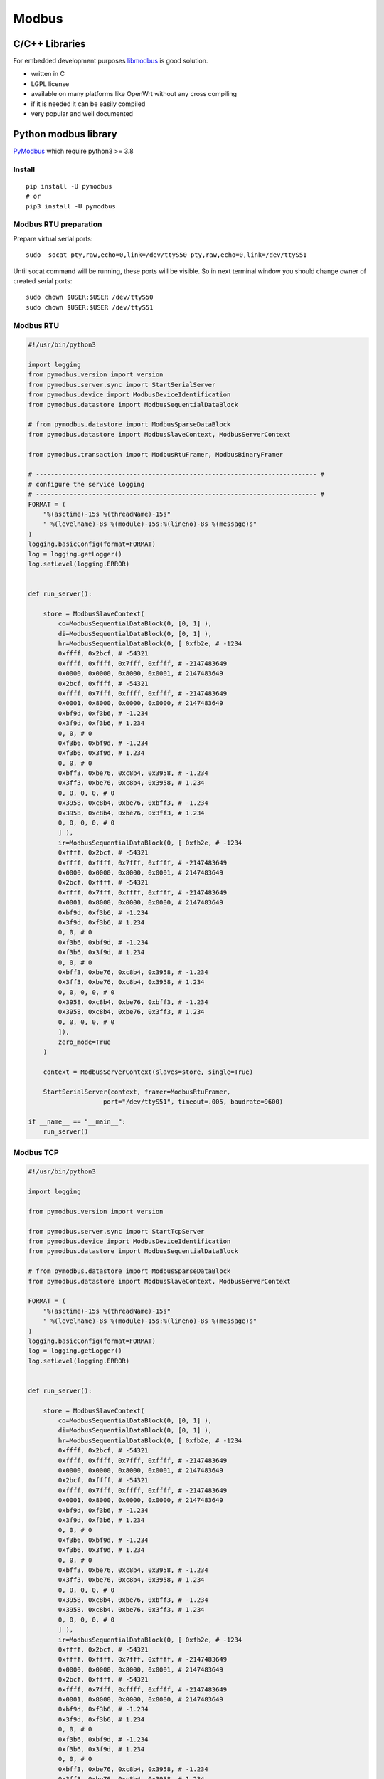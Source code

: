 Modbus
======

C/C++ Libraries
~~~~~~~~~~~~~~~

For embedded development purposes `libmodbus <https://libmodbus.org/>`_ 
is good solution. 

* written in C
* LGPL license 
* available on many platforms like OpenWrt without any cross compiling
* if it is needed it can be easily compiled
* very popular and well documented

Python modbus library
~~~~~~~~~~~~~~~~~~~~~

`PyModbus <https://pymodbus.readthedocs.io/en/latest/readme.html>`_ 
which require python3 >= 3.8

Install
-------
::

    pip install -U pymodbus
    # or
    pip3 install -U pymodbus

Modbus RTU preparation
----------------------

Prepare virtual serial ports::

    sudo  socat pty,raw,echo=0,link=/dev/ttyS50 pty,raw,echo=0,link=/dev/ttyS51

Until socat command will be running, these ports will be visible. So in next terminal window you should change owner of created serial ports::
    
    sudo chown $USER:$USER /dev/ttyS50
    sudo chown $USER:$USER /dev/ttyS51

Modbus RTU
----------

.. code-block:: python

    #!/usr/bin/python3

    import logging
    from pymodbus.version import version
    from pymodbus.server.sync import StartSerialServer
    from pymodbus.device import ModbusDeviceIdentification
    from pymodbus.datastore import ModbusSequentialDataBlock

    # from pymodbus.datastore import ModbusSparseDataBlock
    from pymodbus.datastore import ModbusSlaveContext, ModbusServerContext

    from pymodbus.transaction import ModbusRtuFramer, ModbusBinaryFramer

    # --------------------------------------------------------------------------- #
    # configure the service logging
    # --------------------------------------------------------------------------- #
    FORMAT = (
        "%(asctime)-15s %(threadName)-15s"
        " %(levelname)-8s %(module)-15s:%(lineno)-8s %(message)s"
    )
    logging.basicConfig(format=FORMAT)
    log = logging.getLogger()
    log.setLevel(logging.ERROR)


    def run_server():

        store = ModbusSlaveContext(
            co=ModbusSequentialDataBlock(0, [0, 1] ),
            di=ModbusSequentialDataBlock(0, [0, 1] ),
            hr=ModbusSequentialDataBlock(0, [ 0xfb2e, # -1234
            0xffff, 0x2bcf, # -54321
            0xffff, 0xffff, 0x7fff, 0xffff, # -2147483649
            0x0000, 0x0000, 0x8000, 0x0001, # 2147483649
            0x2bcf, 0xffff, # -54321
            0xffff, 0x7fff, 0xffff, 0xffff, # -2147483649
            0x0001, 0x8000, 0x0000, 0x0000, # 2147483649
            0xbf9d, 0xf3b6, # -1.234
            0x3f9d, 0xf3b6, # 1.234
            0, 0, # 0 
            0xf3b6, 0xbf9d, # -1.234
            0xf3b6, 0x3f9d, # 1.234
            0, 0, # 0
            0xbff3, 0xbe76, 0xc8b4, 0x3958, # -1.234
            0x3ff3, 0xbe76, 0xc8b4, 0x3958, # 1.234
            0, 0, 0, 0, # 0
            0x3958, 0xc8b4, 0xbe76, 0xbff3, # -1.234
            0x3958, 0xc8b4, 0xbe76, 0x3ff3, # 1.234
            0, 0, 0, 0, # 0
            ] ),
            ir=ModbusSequentialDataBlock(0, [ 0xfb2e, # -1234
            0xffff, 0x2bcf, # -54321
            0xffff, 0xffff, 0x7fff, 0xffff, # -2147483649
            0x0000, 0x0000, 0x8000, 0x0001, # 2147483649
            0x2bcf, 0xffff, # -54321
            0xffff, 0x7fff, 0xffff, 0xffff, # -2147483649
            0x0001, 0x8000, 0x0000, 0x0000, # 2147483649
            0xbf9d, 0xf3b6, # -1.234
            0x3f9d, 0xf3b6, # 1.234
            0, 0, # 0 
            0xf3b6, 0xbf9d, # -1.234
            0xf3b6, 0x3f9d, # 1.234
            0, 0, # 0
            0xbff3, 0xbe76, 0xc8b4, 0x3958, # -1.234
            0x3ff3, 0xbe76, 0xc8b4, 0x3958, # 1.234
            0, 0, 0, 0, # 0
            0x3958, 0xc8b4, 0xbe76, 0xbff3, # -1.234
            0x3958, 0xc8b4, 0xbe76, 0x3ff3, # 1.234
            0, 0, 0, 0, # 0
            ]),
            zero_mode=True
        )

        context = ModbusServerContext(slaves=store, single=True)

        StartSerialServer(context, framer=ModbusRtuFramer,
                        port="/dev/ttyS51", timeout=.005, baudrate=9600)

    if __name__ == "__main__":
        run_server()

Modbus TCP
----------

.. code-block:: python
    
    #!/usr/bin/python3

    import logging

    from pymodbus.version import version

    from pymodbus.server.sync import StartTcpServer
    from pymodbus.device import ModbusDeviceIdentification
    from pymodbus.datastore import ModbusSequentialDataBlock

    # from pymodbus.datastore import ModbusSparseDataBlock
    from pymodbus.datastore import ModbusSlaveContext, ModbusServerContext

    FORMAT = (
        "%(asctime)-15s %(threadName)-15s"
        " %(levelname)-8s %(module)-15s:%(lineno)-8s %(message)s"
    )
    logging.basicConfig(format=FORMAT)
    log = logging.getLogger()
    log.setLevel(logging.ERROR)


    def run_server():

        store = ModbusSlaveContext(
            co=ModbusSequentialDataBlock(0, [0, 1] ),
            di=ModbusSequentialDataBlock(0, [0, 1] ),
            hr=ModbusSequentialDataBlock(0, [ 0xfb2e, # -1234
            0xffff, 0x2bcf, # -54321
            0xffff, 0xffff, 0x7fff, 0xffff, # -2147483649
            0x0000, 0x0000, 0x8000, 0x0001, # 2147483649
            0x2bcf, 0xffff, # -54321
            0xffff, 0x7fff, 0xffff, 0xffff, # -2147483649
            0x0001, 0x8000, 0x0000, 0x0000, # 2147483649
            0xbf9d, 0xf3b6, # -1.234
            0x3f9d, 0xf3b6, # 1.234
            0, 0, # 0 
            0xf3b6, 0xbf9d, # -1.234
            0xf3b6, 0x3f9d, # 1.234
            0, 0, # 0
            0xbff3, 0xbe76, 0xc8b4, 0x3958, # -1.234
            0x3ff3, 0xbe76, 0xc8b4, 0x3958, # 1.234
            0, 0, 0, 0, # 0
            0x3958, 0xc8b4, 0xbe76, 0xbff3, # -1.234
            0x3958, 0xc8b4, 0xbe76, 0x3ff3, # 1.234
            0, 0, 0, 0, # 0
            ] ),
            ir=ModbusSequentialDataBlock(0, [ 0xfb2e, # -1234
            0xffff, 0x2bcf, # -54321
            0xffff, 0xffff, 0x7fff, 0xffff, # -2147483649
            0x0000, 0x0000, 0x8000, 0x0001, # 2147483649
            0x2bcf, 0xffff, # -54321
            0xffff, 0x7fff, 0xffff, 0xffff, # -2147483649
            0x0001, 0x8000, 0x0000, 0x0000, # 2147483649
            0xbf9d, 0xf3b6, # -1.234
            0x3f9d, 0xf3b6, # 1.234
            0, 0, # 0 
            0xf3b6, 0xbf9d, # -1.234
            0xf3b6, 0x3f9d, # 1.234
            0, 0, # 0
            0xbff3, 0xbe76, 0xc8b4, 0x3958, # -1.234
            0x3ff3, 0xbe76, 0xc8b4, 0x3958, # 1.234
            0, 0, 0, 0, # 0
            0x3958, 0xc8b4, 0xbe76, 0xbff3, # -1.234
            0x3958, 0xc8b4, 0xbe76, 0x3ff3, # 1.234
            0, 0, 0, 0, # 0
            ]),
            zero_mode=True
        )

        context = ModbusServerContext(slaves=store, single=True)

        StartTcpServer(context,  address=("127.0.0.1", 1502))


    if __name__ == "__main__":
        run_server()
